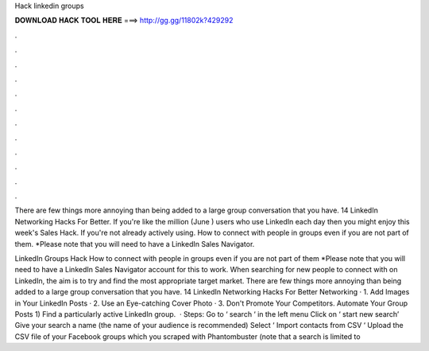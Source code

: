 Hack linkedin groups



𝐃𝐎𝐖𝐍𝐋𝐎𝐀𝐃 𝐇𝐀𝐂𝐊 𝐓𝐎𝐎𝐋 𝐇𝐄𝐑𝐄 ===> http://gg.gg/11802k?429292



.



.



.



.



.



.



.



.



.



.



.



.

There are few things more annoying than being added to a large group conversation that you have. 14 LinkedIn Networking Hacks For Better. If you're like the million (June ) users who use LinkedIn each day then you might enjoy this week's Sales Hack. If you're not already actively using. How to connect with people in groups even if you are not part of them. *Please note that you will need to have a LinkedIn Sales Navigator.

LinkedIn Groups Hack How to connect with people in groups even if you are not part of them *Please note that you will need to have a LinkedIn Sales Navigator account for this to work. When searching for new people to connect with on LinkedIn, the aim is to try and find the most appropriate target market. There are few things more annoying than being added to a large group conversation that you have. 14 LinkedIn Networking Hacks For Better Networking · 1. Add Images in Your LinkedIn Posts · 2. Use an Eye-catching Cover Photo · 3. Don't Promote Your Competitors. Automate Your Group Posts 1) Find a particularly active LinkedIn group.  · Steps: Go to ‘ search ‘ in the left menu Click on ‘ start new search’ Give your search a name (the name of your audience is recommended) Select ‘ Import contacts from CSV ‘ Upload the CSV file of your Facebook groups which you scraped with Phantombuster (note that a search is limited to 
